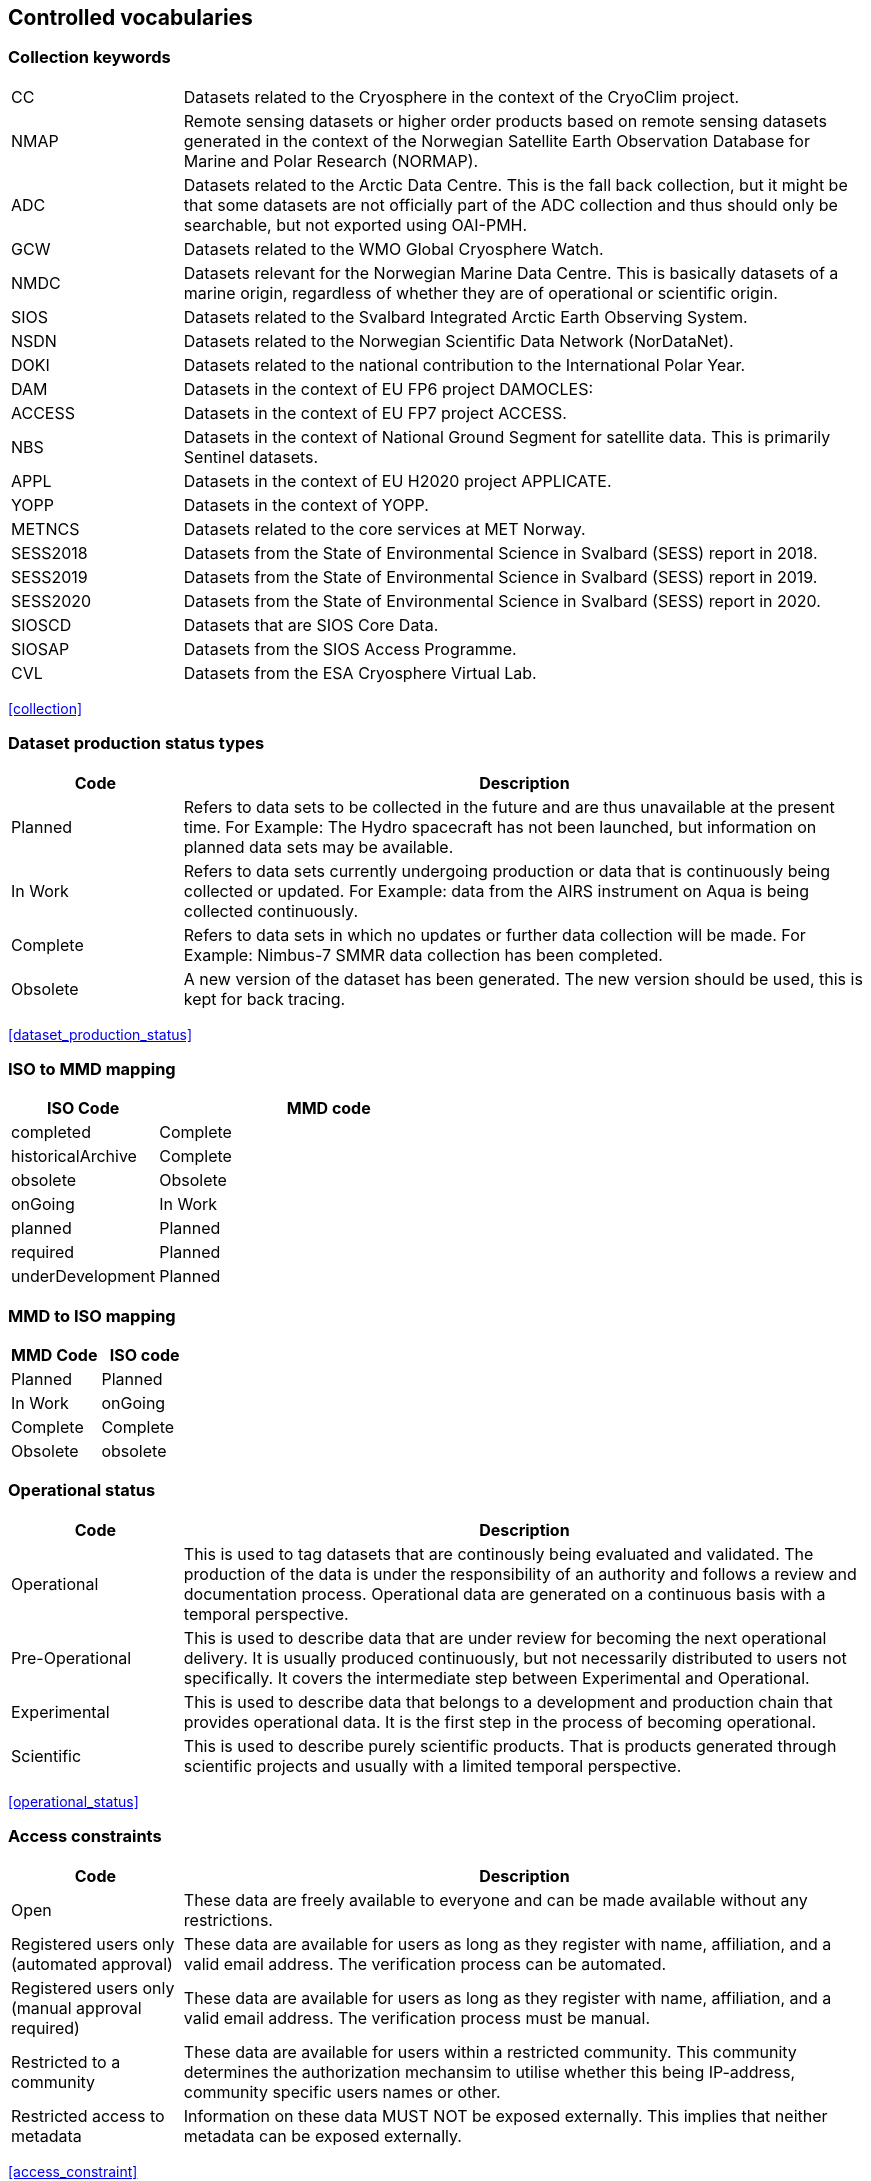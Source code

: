 [[controlled-vocabularies]]
== Controlled vocabularies

[[collection-keywords]]
=== Collection keywords

[cols="2,8"]
|=======================================================================
|CC |Datasets related to the Cryosphere in the context of the CryoClim
project.

|NMAP |Remote sensing datasets or higher order products based on remote
sensing datasets generated in the context of the Norwegian Satellite
Earth Observation Database for Marine and Polar Research (NORMAP).

|ADC |Datasets related to the Arctic Data Centre. This is the fall back
collection, but it might be that some datasets are not officially part
of the ADC collection and thus should only be searchable, but not
exported using OAI-PMH.

|GCW |Datasets related to the WMO Global Cryosphere Watch.

|NMDC |Datasets relevant for the Norwegian Marine Data Centre. This is
basically datasets of a marine origin, regardless of whether they are of
operational or scientific origin.

|SIOS |Datasets related to the Svalbard Integrated Arctic Earth
Observing System.

|NSDN |Datasets related to the Norwegian Scientific Data Network
(NorDataNet).

|DOKI |Datasets related to the national contribution to the
International Polar Year.

|DAM |Datasets in the context of EU FP6 project DAMOCLES:

|ACCESS |Datasets in the context of EU FP7 project ACCESS.

|NBS |Datasets in the context of National Ground Segment for satellite
data. This is primarily Sentinel datasets.

|APPL |Datasets in the context of EU H2020 project APPLICATE.

|YOPP |Datasets in the context of YOPP.

|METNCS|Datasets related to the core services at MET Norway.

|SESS2018 |Datasets from the State of Environmental Science in Svalbard (SESS) report in 2018.

|SESS2019 |Datasets from the State of Environmental Science in Svalbard (SESS) report in 2019.

|SESS2020 |Datasets from the State of Environmental Science in Svalbard (SESS) report in 2020.

|SIOSCD |Datasets that are SIOS Core Data.

|SIOSAP |Datasets from the SIOS Access Programme. 

|CVL |Datasets from the ESA Cryosphere Virtual Lab.

|=======================================================================

<<collection>>

[[dataset-production-status-types]]
=== Dataset production status types

[cols="2,8"]
|=======================================================================
|Code |Description

|Planned |Refers to data sets to be collected in the future and are thus
unavailable at the present time. For Example: The Hydro spacecraft has
not been launched, but information on planned data sets may be
available.

|In Work |Refers to data sets currently undergoing production or data
that is continuously being collected or updated. For Example: data from
the AIRS instrument on Aqua is being collected continuously.

|Complete |Refers to data sets in which no updates or further data
collection will be made. For Example: Nimbus-7 SMMR data collection has
been completed.

|Obsolete |A new version of the dataset has been generated. The new
version should be used, this is kept for back tracing.
|=======================================================================

<<dataset_production_status>>

[[iso-to-mmd-mapping]]
=== ISO to MMD mapping

[cols="3,7"]
|===========================
|ISO Code |MMD code

|completed |Complete
|historicalArchive |Complete
|obsolete |Obsolete
|onGoing |In Work
|planned |Planned
|required |Planned
|underDevelopment |Planned
|===========================

[[mmd-to-iso-mapping]]
=== MMD to ISO mapping

[cols=",",]
|==================
|MMD Code |ISO code

|Planned |Planned
|In Work |onGoing
|Complete |Complete
|Obsolete |obsolete
|==================

[[operational-status]]
=== Operational status

[cols="2,8"]
|=======================================================================
|Code |Description

|Operational |This is used to tag datasets that are continously being
evaluated and validated. The production of the data is under the
responsibility of an authority and follows a review and documentation
process. Operational data are generated on a continuous basis with a
temporal perspective.

|Pre-Operational |This is used to describe data that are under review
for becoming the next operational delivery. It is usually produced
continuously, but not necessarily distributed to users not specifically.
It covers the intermediate step between Experimental and Operational.

|Experimental |This is used to describe data that belongs to a
development and production chain that provides operational data. It is
the first step in the process of becoming operational.

|Scientific |This is used to describe purely scientific products. That
is products generated through scientific projects and usually with a
limited temporal perspective.
|=======================================================================

<<operational_status>>

[[access-constraints]]
=== Access constraints

[cols="2,8"]
|=======================================================================
|Code |Description

|Open |These data are freely available to everyone and can be made
available without any restrictions.

|Registered users only (automated approval) |These data are available
for users as long as they register with name, affiliation, and a valid
email address. The verification process can be automated.

|Registered users only (manual approval required) |These data are
available for users as long as they register with name, affiliation, and
a valid email address. The verification process must be manual.

|Restricted to a community |These data are available for users within a
restricted community. This community determines the authorization
mechansim to utilise whether this being IP-address, community specific
users names or other.

|Restricted access to metadata |Information on these data MUST NOT be
exposed externally. This implies that neither metadata can be exposed
externally.
|=======================================================================

<<access_constraint>>

[[use-constraints]]
=== Use constraints

[cols=",,"]
|=======================================================================
|Identifier | Resource | Description

| CC0-1.0   | http://spdx.org/licenses/CC0-1.0 | Public domain. All rights for these data are waived. The person who associated a work with this deed has dedicated the work to the public domain by waiving all of his or her rights to the work worldwide under copyright law, including all related and neighboring rights, to the extent allowed by law. This is relevant to release datasets into the public domain.

| CC-BY-4.0 | http://spdx.org/licenses/CC-BY-4.0| Attribution alone. This license lets others distribute, remix, adapt, and build upon your work, even commercially, as long as they credit you for the original creation. This is the most accommodating of licenses offered. Recommended for maximum dissemination and use of licensed materials. 

| CC-BY-SA-4.0 | http://spdx.org/licenses/CC-BY-SA-4.0 | Attribution + ShareAlike. This license lets others remix, adapt, and build upon your work even for commercial purposes, as long as they credit you and license their new creations under the identical terms. This license is often compared to “copyleft” free and open source software licenses. All new works based on yours will carry the same license, so any derivatives will also allow commercial use. This is the license used by Wikipedia, and is recommended for materials that would benefit from incorporating content from Wikipedia and similarly licensed projects. 

| CC-BY-NC-4.0 | http://spdx.org/licenses/CC-BY-NC-4.0 | Attribution + Noncommercial. This license lets others remix, adapt, and build upon your work non-commercially, and although their new works must also acknowledge you and be non-commercial, they don’t have to license their derivative works on the same terms. 

| CC-BY-NC-SA-4.0 | http://spdx.org/licenses/CC-BY-NC-SA-4.0 | Attribution + Noncommercial + ShareAlike. This license lets others remix, adapt, and build upon your work non-commercially, as long as they credit you and license their new creations under the identical terms.

| CC-BY-ND-4.0 | http://spdx.org/licenses/CC-BY-ND-4.0 | Attribution + NoDerivatives. This license lets others reuse the work for any purpose, including commercially; however, it cannot be shared with others in adapted form, and credit must be provided to you. 

| CC-BY-NC-ND-4.0 | http://spdx.org/licenses/CC-BY-NC-ND-4.0 | Attribution + Noncommercial + NoDerivatives. This license is the most restrictive of our six main licenses, only allowing others to download your works and share them with others as long as they credit you, but they can’t change them in any way or use them commercially. 
|=======================================================================

<<use_constraint>>

[[activity-type]]
=== Activity type

Controlled vocabulary used to describe activity types. Rather than using
the term observation type or platform which possibly could describe the
nature of observed datasets, activity type is used to filter between
both observations and simulations that possibly are describing the same
phenomena. Activity types are used to identify the origin of the dataset
documented within METAMOD. This is not an identification of the
observation platform (e.g. specific vessel, SYNOP station or satellite),
but more the nature of the generation process (e.g. simulation, in situ
observation, remote sensing etc). It is useful in the context of
filtering data when searching for relevant datasets.

[cols="3,7"]
|=======================================================================
|Code |Description

|Aircraft |Observations made during a flight trajectory. The
observations caninclude remote sensing instruments, dropsondes or in
situ measurements.Both manned and unmanned vehicles are covered by this
term. The outputis typically a trajectory, but could also be profiles or
points.

|Space Borne Instrument |Observations or analysed products based upon
data from a space borneinstrument (typically onboard a satellite). The
nature of the output is typically gridded of type imagery or profiles.

|Numerical Simulation |Data are generated by the use of a numerical
simulation of theatmosphere, the ocean, the climate or similar.
Statistical analysis is not covered by this.

|Climate Indicator |This indicates a dataset that has been generated by
analysis of somedata with the emphasis on being representative in a
climate context (e.g. consistent in time). Furthermore, a climate
indicator is a "compact" representation of the feature studied (e.g. the
temporal evolution of area covered by sea ice in the Arctic). Climate
Indicatorsare frequently linked to GCOS requirements.

|In Situ Land-based station(Land station) (Field Experiment) |This is
used to tag datasets generated from a site located on land. Thiscan be a
permanent (e.g. a SYNOP or TEMP station) or a temporary site (e.g. a
field experiment).

|In Situ Ship-based station(Cruise) |This is used to identify datasets
generated during cruises. Typically it describes a full dataset
generated in a context, possibly describing both ocean and atmospheric
conditions.

|In Situ Ocean fixed station(Moored instrument) |This is used to
describe ocean stations that are fixed in space.Typically this is
moorings, anchored buoys, oil rigs etc.

|In Situ Ocean moving station(Float) |This is used to describe ocean
stations that are moving around.Typically this is gliders and drifting
buoys.

|In Situ Ice-based station(Ice station) (Field Experiment) |This is used
to tag datasets generated from a site located on driftingsea ice or some
other ice sheet (possibly on land but moving). It typically describes a
temporary site (e.g. a field experiment). It would also be used to
describe ships frozen in ice and drifting e.g. across the Arctic as well
as Ice Thethered Platforms (ITP) and Ice Mass BalanceBuoys (IMBB).

|Interview/Questionnaire(Interview) (Questionnaire) |This is not much
used within environmental science, but comes in usefulsometimes. It is
used to cover the results of interviews and questionnaires especially in
interdisciplinary science.

|Maps/Charts/Photographs(Maps) (Charts)(Photographs) |This is used to
tag datasets containing imagery or PDF documents. Thiscould e.g. be a
time lapse photographic session of a specific site illustrating e.g.
snow cover or cloud cover. It can also be used to tagdocuments or maps
describing the nature of a field station. It would then require datasets
to be linked (which currently is not supported).
|=======================================================================

<<activity_type>>

[[variable-parameter-descriptions]]
=== Variable/parameter descriptions

For description of parameters MMD is currently relying on GCMD Science
Keywords. The GCMD Science Keywords are available in multiple forms.

GCMD Science Keywords

 . https://gcmdservices.gsfc.nasa.gov/kms/concepts/concept_scheme/sciencekeywords/?format=csv comma separated file
 . https://gcmdservices.gsfc.nasa.gov/kms/concepts/concept_scheme/sciencekeywords/?format=json JSON
 . https://gcmdservices.gsfc.nasa.gov/kms/concepts/concept_scheme/sciencekeywords/?format=rdf RDF
 . https://gcmdservices.gsfc.nasa.gov/kms/capabilities?format=html API

However many datasets are encoded using the
http://cfconventions.org[Climate and Forecast convention]. In this CF
Standard Names are used. These are available through
http://cfconventions.org/Data/cf-standard-names/70/build/cf-standard-name-table.html and can be converted to GCMD Science Keywords using
http://dap.onc.uvic.ca/erddap/convert/keywords.html (further information
to be provided).

For observational data WMO Integrated Global Observing System (WIGOS)
observed parameter descriptions can be used. These are available at
https://codes.wmo.int/wmdr/. Use information from the sections on observed
variable.

<<keywords>>

[[keywords-vocabulary]]
=== Keywords Vocabulary


[cols="2,3,5"]
|============================================================================
|Code | Vocabulary   | Resource

|GCMDSK |GCMD Science Keywords | https://gcmd.earthdata.nasa.gov/kms/concepts/concept_scheme/sciencekeywords
|GCMDLOC |GCMD Locations | https://gcmd.earthdata.nasa.gov/kms/concepts/concept_scheme/locations
|GCMDPROV | GCMD Providers | https://gcmd.earthdata.nasa.gov/kms/concepts/concept_scheme/providers
|CFSTDN | CF Standard Names | https://cfconventions.org/standard-names.html
|GEMET | INSPIRE Themes | http://inspire.ec.europa.eu/theme
|NORTHEMES |GeoNorge Themes | https://register.geonorge.no/subregister/metadata-kodelister/kartverket/nasjonal-temainndeling
|============================================================================

<<keywords>>

[[platform-1]]
=== Platform

[cols="1,4,5"]
|============================================================================
|Short name |Long name   | Resource

|Sentinel-1A  |Sentinel-1A | https://www.wmo-sat.info/oscar/satellites/view/sentinel_1a
|Sentinel-1B  |Sentinel-1B | https://www.wmo-sat.info/oscar/satellites/view/sentinel_1b
|Sentinel-2A  |Sentinel-2A | https://www.wmo-sat.info/oscar/satellites/view/sentinel_2a
|Sentinel-2B  |Sentinel-2B | https://www.wmo-sat.info/oscar/satellites/view/sentinel_2b
|Sentinel-3A  |Sentinel-3A | https://www.wmo-sat.info/oscar/satellites/view/sentinel_3a
|Sentinel-3B  |Sentinel-3B | https://www.wmo-sat.info/oscar/satellites/view/sentinel_3b
|Metop-A    |Meteorological operational satellite - A | http://www.wmo-sat.info/oscar/satellites/view/metop-a
|Metop-B    |Meteorological operational satellite - B | http://www.wmo-sat.info/oscar/satellites/view/metop-b
|Metop-C    |Meteorological operational satellite - C | http://www.wmo-sat.info/oscar/satellites/view/metop-c
|NOAA-18    |National Oceanic and Atmospheric Administration - 18 | http://www.wmo-sat.info/oscar/satellites/view/noaa_18
|NOAA-19    |National Oceanic and Atmospheric Administration - 19 | http://www.wmo-sat.info/oscar/satellites/view/noaa_19
|NOAA-20    |National Oceanic and Atmospheric Administration - 20 | http://www.wmo-sat.info/oscar/satellites/view/noaa_20
|SNPP       |Suomi National Polar-orbiting Partnership | http://www.wmo-sat.info/oscar/satellites/view/snpp
|Aqua       |Earth Observation System - Aqua | http://www.wmo-sat.info/oscar/satellites/view/aqua
|Terra      |Earth Observation System - Terra | http://www.wmo-sat.info/oscar/satellites/view/terra
|FY-3D      |Feng-Yun 3D | https://www.wmo-sat.info/oscar/satellites/view/fy_3d
|FY-3E      |Feng-Yun 3E | https://www.wmo-sat.info/oscar/satellites/view/fy_3e
|============================================================================

<<platform>>

[[instruments]]
=== Instruments

[cols="1,4,6"]
|===============================================================================================================
|Short name  |Long name                                   | Resource

|SAR-C       |Synthetic Aperture Radar (C-band)           | https://www.wmo-sat.info/oscar/instruments/view/sar_c_sentinel_1
|MSI         |Multi-Spectral Imager for Sentinel-2        | https://www.wmo-sat.info/oscar/instruments/view/msi_sentinel_2a
|OLCI        |Ocean and Land Colour Imager                | https://www.wmo-sat.info/oscar/instruments/view/olci
|SLSTR       |Sea and Land Surface Temperature Radiometer | https://www.wmo-sat.info/oscar/instruments/view/slstr
|MWR         |Micro-Wave Radiometer                       | https://www.wmo-sat.info/oscar/instruments/view/mwr_sentinel_3
|VIIRS       |Visible/Infrared Imager Radiometer Suite    | https://www.wmo-sat.info/oscar/instruments/view/viirs
|AVHRR/3     |Advanced Very High Resolution Radiometer / 3 | https://www.wmo-sat.info/oscar/instruments/view/avhrr_3
|MERSI-2     |Medium Resolution Spectral Imager -2        | https://www.wmo-sat.info/oscar/instruments/view/mersi_2
|MODIS       |Moderate-resolution Imaging Spectro-radiometer | https://www.wmo-sat.info/oscar/instruments/view/modis
|===============================================================================================================

<<platform>>

[[instrument-modes]]
=== Instrument modes

[cols="1,7"]
|=====================================================
|Code |Description

|SM   |StripMap. Relates to Sentinel-1
|IW   |ScanSAR - Interferometric Wide Swath. Relates to Sentinel-1
|EW   |ScanSAR - Extra-Wide Swath. Relates to Sentinel-1
|WV   |Wave Mode. Relates to Sentinel-1
|=====================================================

<<platform>>

[[polarisation-modes]]
=== Polarisation modes

[cols="1,9"]
|=======
|Code |Description

|HH |Horisontally transmitted and Horisontally received
|VV |Vertically transmitted and Vertically received
|HH+HV |
|VV+VH |
|HV+HH |
|VH+VV |
|=======

<<platform>>

[[product-type]]
=== Product type

[cols="1,2,7"]
|=======================================================================
|Code |Content |Description

|SLC |Single Look Complex |Single Look Complex (SLC) products consist of
focused SAR data, geo-referenced using orbit and attitude data from the
satellite, and provided in slant-range geometry.

|GRD |Ground Range Detected |Ground Range Detected (GRD) products
consist of focused SAR data that has been detected, multi-looked and
projected to ground range using an Earth ellipsoid model such as WGS84.

|OCN |Ocean |Ocean (OCN) products for wind, wave and currents
applications derived from the SAR data.

|S2MSI1C | Sentinel-2 MSI Level-1C| Ortho-rectified and UTM geo-coded Top-of-Atmosphere 
Reflectance with sub-pixel multispectral and multi-date registration.

|S2MSI2A | Sentinel-2 MSI Level-2A| Ortho-rectified and UTM geo-coded Bottom-of-Atmosphere 
multi-spectral reflectance. Additional outputs are Aerosol Optical Thickness 
(AOT) map, Water Vapour (WV) map, Scene Classification map together with Quality Indicators data.

|=======================================================================

<<platform>>

[[spatial-representation]]
=== Spatial representation


[cols="3,7"]
|=======================================================================
|Code |Description

|vector | Vector data is used to represent geographic data

|grid | Grid data is used to represent geographic data

|point | a single data point (having no implied coordinate relationship to other points)

|trajectory | a series of data points along a path through space with monotonically increasing times

|=======================================================================

<<spatial_representation>>

[[contact-roles]]
=== Contact roles

[cols="2,8"]
|=======================================================================
|Code |Description

|Investigator |The person who headed the investigation or experiment
that resulted in the acquisition of the data described (i.e., Principal
Investigator, Experiment Team Leader) and knows the details on data
collection and processing.

|Technical contact |The person who is knowledgeable about the technical
content of the data (quality, processing methods, units, available
software for further processing)

|Metadata author |The main responsible person for the generation of the
metadata for this dataset. Other people could have been involved, but
this is the main contact with regard to the metadata.

|Data center contact | An individual affiliated with a data center. This 
should be the same data center listed in the required 'Data center' 
element.    
|=======================================================================

<<personnel>>

[[mmd-to-iso-mapping-1]]
=== MMD to ISO mapping

[cols=",",]
|===================================
|MMD Code |ISO code

|Investigator |principalInvestigator
|Technical contact |pointOfContact
|Metadata author |author
|Data center contact |pointOfContact
|===================================

[[iso-topic-categories]]
=== ISO Topic categories

[cols="3,7"]
|=======================================================================
|Code |Description

|farming |earing of animals or cultivation of plants. For example,
resources describing irrigation, aquaculture, herding, and pests and
diseases affecting crops and livestock.

|biota |naturally occurring flora and fauna. For example, resources
describing wildlife, biological sciences, ecology, wilderness, sea life,
wetlands, and habitats.

|boundaries |legal land descriptions.

|climatologyMeteorologyAtmosphere |atmospheric processes and phenomena.
For example, resources describing cloud cover, weather, atmospheric
conditions, climate change, and precipitation.

|economy |economic activities or employment. For example, resources
describing labor, revenue, commerce, industry, tourism and ecotourism,
forestry, fisheries, commercial or subsistence hunting, and exploration
and exploitation of resources such as minerals, oil, and gas.

|elevation |height above or below sea level. For example, resources
describing altitude, bathymetry, digital elevation models, slope, and
products derived from this information.

|environment |environmental resources, protection, and conservation. For
example, resources describing pollution, waste storage and treatment,
environmental impact assessment, environmental risk, and nature
reserves.

|geoscientificinformation |earth sciences. For example, resources
describing geophysical features and processes, minerals, the
composition, structure and origin of the earth’s rocks, earthquakes,
volcanic activity, landslides, gravity information, soils, permafrost,
hydrogeology, and erosion.

|health |health services, human ecology, and safety. For example,
resources describing human disease and illness, factors affecting
health, hygiene, mental and physical health, substance abuse, and health
services.

|imageryBaseMapsEarthCover |base maps. For example, resources describing
land cover, topographic maps, and classified and unclassified images.

|intelligenceMilitary |military bases, structures, and activities. For
example, resources describing barracks, training grounds, military
transportation, and information collection.

|inlandWaters |inland water features, drainage systems, and their
characteristics. For example, resources describing rivers and glaciers,
salt lakes, water use plans, dams, currents, floods, water quality, and
hydrographic charts.

|location |positional information and services. For example, resources
describing addresses, geodetic networks, postal zones and services,
control points, and place names.

|oceans |features and characteristics of salt water bodies excluding
inland waters. For example, resources describing tides, tidal waves,
coastal information, and reefs.

|planningCadastre |land use. For example, resources describing zoning
maps, cadastral surveys, and land ownership.

|society |characteristics of societies and cultures. For example,
resources describing natural settlements, anthropology, archaeology,
education, traditional beliefs, manners and customs, demographic data,
crime and justice, recreational areas and activities, social impact
assessments, and census information.

|structure |man-made construction. For example, resources describing
buildings, museums, churches, factories, housing, monuments, and towers.

|transportation |means and aids for conveying people and goods. For
example, resources describing roads, airports and airstrips, shipping
routes, tunnels, nautical charts, vehicle or vessel location,
aeronautical charts, and railways.

|utilitiesCommunications |energy, water and waste systems, and
communications infrastructure and services. For example, resources
describing hydroelectricity, geothermal, solar, and nuclear sources of
energy, water purification and distribution, sewage collection and
disposal, electricity and gas distribution, data communication,
telecommunication, radio, and communication networks.
|=======================================================================

<<iso_topic_category>>

[[related-information-types]]
=== Related Information types

[cols="3,7"]
|====================================================================
|Code |Description

|Project home page |URI to the project home page generating the data.
|Users guide |URI to a users guide or product manual for the dataset.
|Dataset landing page |A dataset landing page.
|Scientific publication | A scientific publication. 
|Data paper | A factual and objective publication with a focused intent 
to identify and describe specific data, sets of data, or data collections 
to facilitate discoverability.  
|Data management plan | The data management plan (DMP) associaed to the data.
|Software | A computer program in source code (text) or compiled form.
|Other documentation | A resource consisting primarily of words for reading, e.g. grey 
literature, lab notes, accompanying materials, conference poster.
|Observation facility |For observational data (in situ or remote) an
information page containing more detailed information on the observation
facility following OGC Observations and Measurements or WMO Integrated
Global Observing System approach.
|Extended metadata |Additional unspecified metadata on the data. 
|====================================================================

<<related_information>>

[[data-access-types]]
=== Data Access Types

[cols="2,8"]
|=======================================================================
|Code |Description

|HTTP |Direct access to the full data file. May require authentication,
but should point directly to the data file or a catalogue containing the
data.

|OPeNDAP |Open-source Project for a Network Data Access Protocol

|OGC WMS |OGC Web Mapping Service, URI to GetCapabilities Document.

|OGC WFS |OGC Web Feature Service, URI to GetCapabilities Document.

|OGC WCS |OGC Web Coverage Service, URI to GetCapabilities Document.

|FTP |File Transfer Protocol.

|ODATA |Open Data Protocol.
|=======================================================================

<<data_access>>

[[data-quality]]
=== Data Quality Control

[cols="2,5"]
|=======================================================================
|Code |Description

|No quality control | No quality control has been performed on the dataset

|Basic quality control |A basic quality control has been performed on the dataset. The result of the quality control follows the data as flags. 

|Extended quality control |The dataset has undergone basic real time quality control and more advanced quality control. The advanced quality control may include controls on the temporal and spacial scale. The result follows the data as flags.

|Extensive quality control |The dataset has undergone extensive quality control, including but not limited to basic and advanced automatic controls and regular manual control. The result of the quality control follows the data as flags.

|=======================================================================

<<data_quality>>



